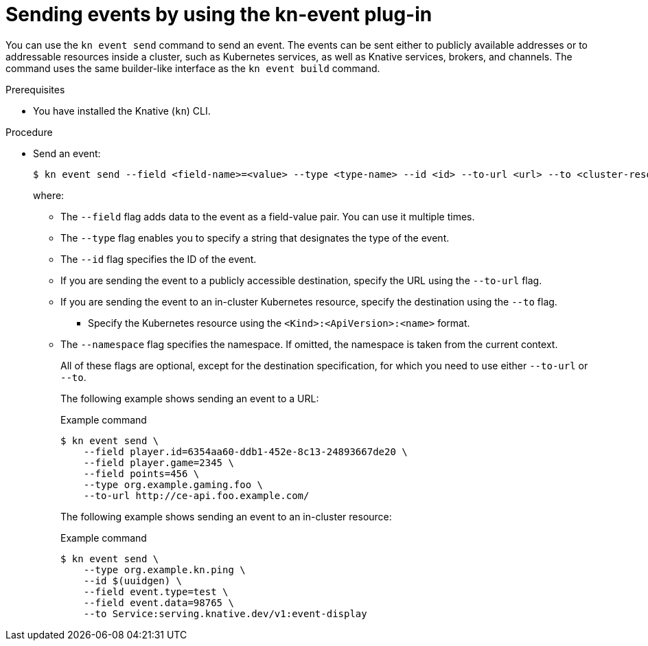 :_content-type: PROCEDURE
[id="serverless-send-events-kn_{context}"]
= Sending events by using the kn-event plug-in

You can use the `kn event send` command to send an event. The events can be sent either to publicly available addresses or to addressable resources inside a cluster, such as Kubernetes services, as well as Knative services, brokers, and channels. The command uses the same builder-like interface as the `kn event build` command.

.Prerequisites

* You have installed the Knative (`kn`) CLI.

.Procedure

* Send an event:
+
[source,terminal]
----
$ kn event send --field <field-name>=<value> --type <type-name> --id <id> --to-url <url> --to <cluster-resource> --namespace <namespace>
----
where:
** The `--field` flag adds data to the event as a field-value pair. You can use it multiple times.
** The `--type` flag enables you to specify a string that designates the type of the event.
** The `--id` flag specifies the ID of the event.
** If you are sending the event to a publicly accessible destination, specify the URL using the `--to-url` flag.
** If you are sending the event to an in-cluster Kubernetes resource, specify the destination using the `--to` flag.
*** Specify the Kubernetes resource using the `<Kind>:<ApiVersion>:<name>` format.
** The `--namespace` flag specifies the namespace. If omitted, the namespace is taken from the current context.
+
All of these flags are optional, except for the destination specification, for which you need to use either `--to-url` or `--to`.
+
The following example shows sending an event to a URL:
+
.Example command
[source,terminal]
----
$ kn event send \
    --field player.id=6354aa60-ddb1-452e-8c13-24893667de20 \
    --field player.game=2345 \
    --field points=456 \
    --type org.example.gaming.foo \
    --to-url http://ce-api.foo.example.com/
----
+
The following example shows sending an event to an in-cluster resource:
+
.Example command
[source,terminal]
----
$ kn event send \
    --type org.example.kn.ping \
    --id $(uuidgen) \
    --field event.type=test \
    --field event.data=98765 \
    --to Service:serving.knative.dev/v1:event-display
----
